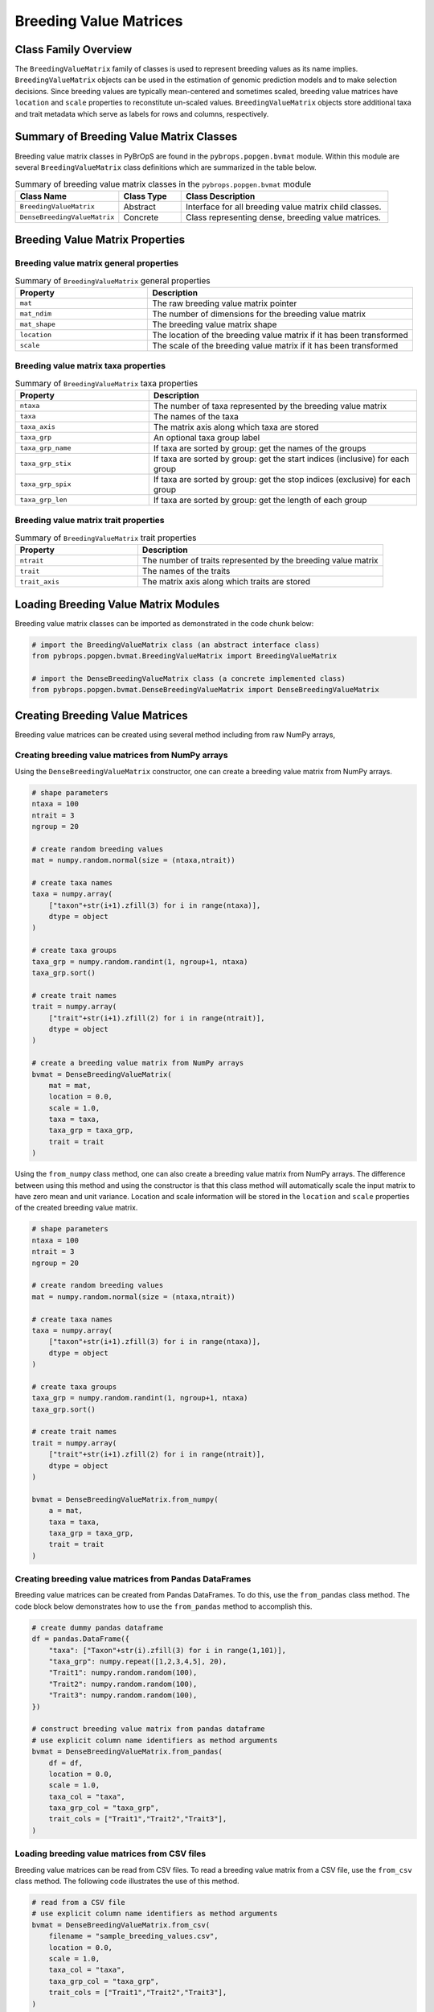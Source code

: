 Breeding Value Matrices
#######################

Class Family Overview
=====================

The ``BreedingValueMatrix`` family of classes is used to represent breeding values as its name implies. ``BreedingValueMatrix`` objects can be used in the estimation of genomic prediction models and to make selection decisions. Since breeding values are typically mean-centered and sometimes scaled, breeding value matrices have ``location`` and ``scale`` properties to reconstitute un-scaled values. ``BreedingValueMatrix`` objects store additional taxa and trait metadata which serve as labels for rows and columns, respectively.

Summary of Breeding Value Matrix Classes
========================================

Breeding value matrix classes in PyBrOpS are found in the ``pybrops.popgen.bvmat`` module. Within this module are several ``BreedingValueMatrix`` class definitions which are summarized in the table below.

.. list-table:: Summary of breeding value matrix classes in the ``pybrops.popgen.bvmat`` module
    :widths: 25 15 50
    :header-rows: 1

    * - Class Name
      - Class Type
      - Class Description
    * - ``BreedingValueMatrix``
      - Abstract
      - Interface for all breeding value matrix child classes.
    * - ``DenseBreedingValueMatrix``
      - Concrete
      - Class representing dense, breeding value matrices.

Breeding Value Matrix Properties
================================

Breeding value matrix general properties
----------------------------------------

.. list-table:: Summary of ``BreedingValueMatrix`` general properties
    :widths: 25 50
    :header-rows: 1

    * - Property
      - Description
    * - ``mat``
      - The raw breeding value matrix pointer
    * - ``mat_ndim``
      - The number of dimensions for the breeding value matrix
    * - ``mat_shape``
      - The breeding value matrix shape
    * - ``location``
      - The location of the breeding value matrix if it has been transformed
    * - ``scale``
      - The scale of the breeding value matrix if it has been transformed

Breeding value matrix taxa properties
-------------------------------------

.. list-table:: Summary of ``BreedingValueMatrix`` taxa properties
    :widths: 25 50
    :header-rows: 1

    * - Property
      - Description
    * - ``ntaxa``
      - The number of taxa represented by the breeding value matrix
    * - ``taxa``
      - The names of the taxa
    * - ``taxa_axis``
      - The matrix axis along which taxa are stored
    * - ``taxa_grp``
      - An optional taxa group label
    * - ``taxa_grp_name``
      - If taxa are sorted by group: get the names of the groups
    * - ``taxa_grp_stix``
      - If taxa are sorted by group: get the start indices (inclusive) for each group
    * - ``taxa_grp_spix``
      - If taxa are sorted by group: get the stop indices (exclusive) for each group
    * - ``taxa_grp_len``
      - If taxa are sorted by group: get the length of each group


Breeding value matrix trait properties
--------------------------------------

.. list-table:: Summary of ``BreedingValueMatrix`` trait properties
    :widths: 25 50
    :header-rows: 1

    * - Property
      - Description
    * - ``ntrait``
      - The number of traits represented by the breeding value matrix
    * - ``trait``
      - The names of the traits
    * - ``trait_axis``
      - The matrix axis along which traits are stored


Loading Breeding Value Matrix Modules
=====================================

Breeding value matrix classes can be imported as demonstrated in the code chunk below:

.. code-block:: python

    # import the BreedingValueMatrix class (an abstract interface class)
    from pybrops.popgen.bvmat.BreedingValueMatrix import BreedingValueMatrix

    # import the DenseBreedingValueMatrix class (a concrete implemented class)
    from pybrops.popgen.bvmat.DenseBreedingValueMatrix import DenseBreedingValueMatrix

Creating Breeding Value Matrices
================================

Breeding value matrices can be created using several method including from raw NumPy arrays, 

Creating breeding value matrices from NumPy arrays
--------------------------------------------------

Using the ``DenseBreedingValueMatrix`` constructor, one can create a breeding value matrix from NumPy arrays.

.. code-block:: python

    # shape parameters
    ntaxa = 100
    ntrait = 3
    ngroup = 20

    # create random breeding values
    mat = numpy.random.normal(size = (ntaxa,ntrait))

    # create taxa names
    taxa = numpy.array(
        ["taxon"+str(i+1).zfill(3) for i in range(ntaxa)], 
        dtype = object
    )

    # create taxa groups
    taxa_grp = numpy.random.randint(1, ngroup+1, ntaxa)
    taxa_grp.sort()

    # create trait names
    trait = numpy.array(
        ["trait"+str(i+1).zfill(2) for i in range(ntrait)],
        dtype = object
    )

    # create a breeding value matrix from NumPy arrays
    bvmat = DenseBreedingValueMatrix(
        mat = mat,
        location = 0.0,
        scale = 1.0,
        taxa = taxa,
        taxa_grp = taxa_grp,
        trait = trait
    )

Using the ``from_numpy`` class method, one can also create a breeding value matrix from NumPy arrays. The difference between using this method and using the constructor is that this class method will automatically scale the input matrix to have zero mean and unit variance. Location and scale information will be stored in the ``location`` and ``scale`` properties of the created breeding value matrix.

.. code-block:: python

    # shape parameters
    ntaxa = 100
    ntrait = 3
    ngroup = 20

    # create random breeding values
    mat = numpy.random.normal(size = (ntaxa,ntrait))

    # create taxa names
    taxa = numpy.array(
        ["taxon"+str(i+1).zfill(3) for i in range(ntaxa)], 
        dtype = object
    )

    # create taxa groups
    taxa_grp = numpy.random.randint(1, ngroup+1, ntaxa)
    taxa_grp.sort()

    # create trait names
    trait = numpy.array(
        ["trait"+str(i+1).zfill(2) for i in range(ntrait)],
        dtype = object
    )

    bvmat = DenseBreedingValueMatrix.from_numpy(
        a = mat,
        taxa = taxa,
        taxa_grp = taxa_grp,
        trait = trait
    )

Creating breeding value matrices from Pandas DataFrames
-------------------------------------------------------

Breeding value matrices can be created from Pandas DataFrames. To do this, use the ``from_pandas`` class method. The code block below demonstrates how to use the ``from_pandas`` method to accomplish this.

.. code-block:: python

    # create dummy pandas dataframe
    df = pandas.DataFrame({
        "taxa": ["Taxon"+str(i).zfill(3) for i in range(1,101)],
        "taxa_grp": numpy.repeat([1,2,3,4,5], 20),
        "Trait1": numpy.random.random(100),
        "Trait2": numpy.random.random(100),
        "Trait3": numpy.random.random(100),
    })

    # construct breeding value matrix from pandas dataframe
    # use explicit column name identifiers as method arguments
    bvmat = DenseBreedingValueMatrix.from_pandas(
        df = df,
        location = 0.0,
        scale = 1.0,
        taxa_col = "taxa",
        taxa_grp_col = "taxa_grp",
        trait_cols = ["Trait1","Trait2","Trait3"],
    )

Loading breeding value matrices from CSV files
----------------------------------------------

Breeding value matrices can be read from CSV files. To read a breeding value matrix from a CSV file, use the ``from_csv`` class method. The following code illustrates the use of this method.

.. code-block:: python

    # read from a CSV file
    # use explicit column name identifiers as method arguments
    bvmat = DenseBreedingValueMatrix.from_csv(
        filename = "sample_breeding_values.csv",
        location = 0.0,
        scale = 1.0,
        taxa_col = "taxa",
        taxa_grp_col = "taxa_grp",
        trait_cols = ["Trait1","Trait2","Trait3"],
    )

Loading breeding value matrices from HDF5 files
-----------------------------------------------

Most matrix object types in PyBrOpS allow for both the import and export of matrices into an HDF5 format. To read saved breeding value matrices from an HDF5 file, use the ``from_hdf5`` class method. The code below demonstrates the use of this function to load a breeding value matrix from an HDF5 file.

.. code-block:: python

    # read a breeding value matrix from an HDF5 file
    bvmat = DenseBreedingValueMatrix.from_hdf5("sample_breeding_values.h5")


Copying Breeding Value Matrices
===============================

Shallow copying
---------------

.. code-block:: python

    # copy a breeding value matrix
    tmp = copy.copy(bvmat)
    tmp = bvmat.copy()

Deep copying
------------

.. code-block:: python

    # deep copy a breeding value matrix
    tmp = copy.deepcopy(bvmat)
    tmp = bvmat.deepcopy()


Copy-On Element Manipulation
============================

Adjoin elements
---------------

.. code-block:: python

    # create a new genotype matrix to demonstrate
    new = bvmat.deepcopy()

    # adjoin genotype matrices along the taxa axis
    tmp = bvmat.adjoin(new, axis = bvmat.taxa_axis)
    tmp = bvmat.adjoin_taxa(new)

    # adjoin genotype matrices along the trait axis
    tmp = bvmat.adjoin(new, axis = bvmat.trait_axis)
    tmp = bvmat.adjoin_trait(new)

Delete elements
---------------

.. code-block:: python

    #
    # delete taxa examples
    #

    # delete first taxon using an integer
    tmp = bvmat.delete(0, axis = bvmat.taxa_axis)
    tmp = bvmat.delete_taxa(0)

    # delete first five taxa using a slice
    tmp = bvmat.delete(slice(0,5), axis = bvmat.taxa_axis)
    tmp = bvmat.delete_taxa(slice(0,5))

    # delete first five taxa using a Sequence
    tmp = bvmat.delete([0,1,2,3,4], axis = bvmat.taxa_axis)
    tmp = bvmat.delete_taxa([0,1,2,3,4])

    #
    # delete traits examples
    #

    # delete first trait using an integer
    tmp = bvmat.delete(0, axis = bvmat.trait_axis)
    tmp = bvmat.delete_trait(0)

    # delete first two traits using a slice
    tmp = bvmat.delete(slice(0,2), axis = bvmat.trait_axis)
    tmp = bvmat.delete_trait(slice(0,2))

    # delete first two traits using a Sequence
    tmp = bvmat.delete([0,1], axis = bvmat.trait_axis)
    tmp = bvmat.delete_trait([0,1])

Insert elements
---------------

.. code-block:: python

    # create a new genotype matrix to demonstrate
    new = bvmat.deepcopy()

    # insert genotype matrix along the taxa axis before index 0
    tmp = bvmat.insert(0, new, axis = bvmat.taxa_axis)
    tmp = bvmat.insert_taxa(0, new)

    # insert genotype matrix along the trait axis before index 0
    tmp = bvmat.insert(0, new, axis = bvmat.trait_axis)
    tmp = bvmat.insert_trait(0, new)

Select elements
---------------

.. code-block:: python

    # select first five taxa using a Sequence
    tmp = bvmat.select([0,1,2,3,4], axis = bvmat.taxa_axis)
    tmp = bvmat.select_taxa([0,1,2,3,4])

    # select first two traits using a Sequence
    tmp = bvmat.select([0,1], axis = bvmat.trait_axis)
    tmp = bvmat.select_trait([0,1])

In-Place Element Manipulation
=============================

Append elements
---------------

.. code-block:: python

    # append genotype matrices along the taxa axis
    tmp = bvmat.deepcopy()                   # copy original
    tmp.append(bvmat, axis = tmp.taxa_axis)  # append original to copy

    tmp = bvmat.deepcopy()                   # copy original
    tmp.append_taxa(bvmat)                   # append original to copy

    # append genotype matrices along the trait axis
    tmp = bvmat.deepcopy()                   # copy original
    tmp.append(bvmat, axis = tmp.trait_axis) # append original to copy

    tmp = bvmat.deepcopy()                   # copy original
    tmp.append_trait(bvmat)                  # append original to copy

Remove elements
---------------

.. code-block:: python

    #
    # remove taxa examples
    #

    # remove first taxon using an integer
    tmp = bvmat.deepcopy()                           # copy original
    tmp.remove(0, axis = bvmat.taxa_axis)            # remove from copy

    tmp = bvmat.deepcopy()                           # copy original
    tmp.remove_taxa(0)                               # remove from copy

    # remove first five taxa using a slice
    tmp = bvmat.deepcopy()                           # copy original
    tmp.remove(slice(0,5), axis = bvmat.taxa_axis)   # remove from copy

    tmp = bvmat.deepcopy()                           # copy original
    tmp.remove_taxa(slice(0,5))                      # remove from copy

    # remove first five taxa using a Sequence
    tmp = bvmat.deepcopy()                           # copy original
    tmp.remove([0,1,2,3,4], axis = bvmat.taxa_axis)  # remove from copy

    tmp = bvmat.deepcopy()                           # copy original
    tmp.remove_taxa([0,1,2,3,4])                     # remove from copy

    #
    # remove traits examples
    #

    # remove first trait using an integer
    tmp = bvmat.deepcopy()                           # copy original
    tmp.remove(0, axis = bvmat.trait_axis)           # remove from copy

    tmp = bvmat.deepcopy()                           # copy original
    tmp.remove_trait(0)                              # remove from copy

    # remove first two traits using a slice
    tmp = bvmat.deepcopy()                           # copy original
    tmp.remove(slice(0,2), axis = bvmat.trait_axis)  # remove from copy

    tmp = bvmat.deepcopy()                           # copy original
    tmp.remove_trait(slice(0,2))                     # remove from copy

    # remove first two traits using a Sequence
    tmp = bvmat.deepcopy()                           # copy original
    tmp.remove([0,1], axis = bvmat.trait_axis)       # remove from copy

    tmp = bvmat.deepcopy()                           # copy original
    tmp.remove_trait([0,1])                          # remove from copy

Incorporate elements
--------------------

.. code-block:: python

    # incorp genotype matrix along the taxa axis before index 0
    tmp = bvmat.deepcopy()                           # copy original
    tmp.incorp(0, bvmat, axis = bvmat.taxa_axis)     # incorporate into copy

    tmp = bvmat.deepcopy()                           # copy original
    tmp.incorp_taxa(0, bvmat)                        # incorporate into copy

    # incorp genotype matrix along the trait axis before index 0
    tmp = bvmat.deepcopy()                           # copy original
    tmp.incorp(0, bvmat, axis = bvmat.trait_axis)    # incorporate into copy

    tmp = bvmat.deepcopy()                           # copy original
    tmp.incorp_trait(0, bvmat)                       # incorporate into copy

Concatenate elements
--------------------

.. code-block:: python

    # concatenate along the taxa axis
    tmp = bvmat.concat([bvmat, bvmat], axis = bvmat.taxa_axis)
    tmp = bvmat.concat_taxa([bvmat, bvmat])

    # concatenate along the trait axis
    tmp = bvmat.concat([bvmat, bvmat], axis = bvmat.trait_axis)
    tmp = bvmat.concat_trait([bvmat, bvmat])


Grouping and Sorting
====================

Reordering elements
-------------------

.. code-block:: python

    #
    # taxa reordering example
    #

    # create reordering indices
    indices = numpy.arange(bvmat.ntaxa)
    numpy.random.shuffle(indices)
    tmp = bvmat.deepcopy()

    # reorder values along the taxa axis
    tmp.reorder(indices, axis = tmp.taxa_axis)
    tmp.reorder_taxa(indices)

    #
    # trait reordering example
    #

    # create reordering indices
    indices = numpy.arange(bvmat.ntrait)
    numpy.random.shuffle(indices)
    tmp = bvmat.deepcopy()

    # reorder values along the trait axis
    tmp = bvmat.deepcopy()
    tmp.reorder(indices, axis = tmp.trait_axis)
    tmp.reorder_trait(indices)

Lexsorting elements
-------------------

.. code-block:: python

    #
    # taxa lexsort example
    #

    # create lexsort keys for taxa
    key1 = numpy.random.randint(0, 10, bvmat.ntaxa)
    key2 = numpy.arange(bvmat.ntaxa)
    numpy.random.shuffle(key2)

    # lexsort along the taxa axis
    bvmat.lexsort((key2,key1), axis = bvmat.taxa_axis)
    bvmat.lexsort_taxa((key2,key1))

    #
    # trait lexsort example
    #

    # create lexsort keys for trait
    key1 = numpy.random.randint(0, 10, bvmat.ntaxa)
    key2 = numpy.arange(bvmat.ntaxa)
    numpy.random.shuffle(key2)

    # lexsort along the trait axis
    bvmat.lexsort((key2,key1), axis = bvmat.taxa_axis)
    bvmat.lexsort_taxa((key2,key1))

Sorting elements
----------------

.. code-block:: python

    # make copy
    tmp = bvmat.deepcopy()

    #
    # taxa sorting example
    #

    # sort along taxa axis
    tmp.sort(axis = tmp.taxa_axis)
    tmp.sort_taxa()

    #
    # trait sorting example
    #

    # sort along trait axis
    tmp.sort(axis = tmp.trait_axis)
    tmp.sort_trait()

Grouping elements
-----------------

.. code-block:: python

    # make copy
    tmp = bvmat.deepcopy()

    #
    # taxa grouping example
    #

    # sort along taxa axis
    tmp.group(axis = tmp.taxa_axis)
    tmp.group_taxa()

    # determine whether grouping has occurred along the taxa axis
    tmp.is_grouped(axis = tmp.taxa_axis)
    tmp.is_grouped_taxa()


Summary Statistics
==================

Maximum breeding values for each trait
--------------------------------------

.. code-block:: python

    # get the indices of the taxa having the maximum values for each trait
    out = bvmat.targmax()

.. code-block:: python

    # get the maximum breeding values for each trait
    out = bvmat.tmax()

Minimum breeding values for each trait
--------------------------------------

.. code-block:: python

    # get the indices of the taxa having the minimum values for each trait
    out = bvmat.targmin()

.. code-block:: python

    # get the minimum breeding values for each trait
    out = bvmat.tmin()

Mean breeding values for each trait
-----------------------------------

.. code-block:: python

    # get the mean breeding values for each trait
    out = bvmat.tmean()

Breeding value ranges for each trait
------------------------------------

.. code-block:: python

    # get the breeding value ranges for each trait
    out = bvmat.trange()

Breeding value standard deviations for each trait
-------------------------------------------------

.. code-block:: python

    # get the breeding value standard deviations for each trait
    out = bvmat.tstd()

Breeding value variances for each trait
---------------------------------------

.. code-block:: python

    # get the breeding value variances for each trait
    out = bvmat.tvar()

De-scaling and de-centering breeding values
-------------------------------------------

.. code-block:: python

    # de-transform a breeding value matrix 
    out = bvmat.descale()

Saving Breeding Value Matrices
==============================

Exporting to HDF5
-----------------

.. code-block:: python

    # write a breeding value matrix to an HDF5 file
    bvmat.to_hdf5("saved_breeding_values.h5")
